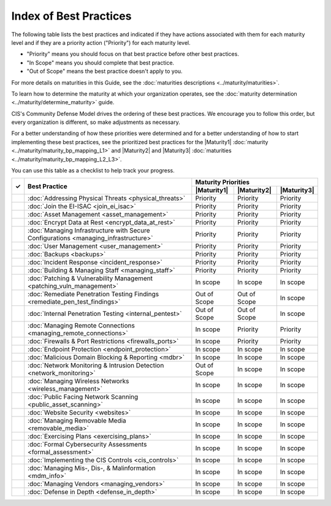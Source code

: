 ..
  Created by: mike garcia
  To: Serve as an index for all best practices in the EGES

Index of Best Practices
-----------------------------------------------

The following table lists the best practices and indicated if they have actions associated with them for each maturity level and if they are a priority action ("Priority") for each maturity level. 

* "Priority" means you should focus on that best practice before other best practices.
* "In Scope" means you should complete that best practice.
* "Out of Scope" means the best practice doesn't apply to you.

For more details on maturities in this Guide, see the :doc:`maturities descriptions <../maturity/maturities>`. 

To learn how to determine the maturity at which your organization operates, see the :doc:`maturity determination <../maturity/determine_maturity>` guide. 

CIS's Community Defense Model drives the ordering of these best practices. We encourage you to follow this order, but every organization is different, so make adjustments as necessary.

For a better understanding of how these priorities were determined and for a better understanding of how to start implementing these best practices, see the prioritized best practices for the |Maturity1| :doc:`maturity <../maturity/maturity_bp_mapping_L1>` and |Maturity2| and |Maturity3| :doc:`maturities <../maturity/maturity_bp_mapping_L2_L3>`.

You can use this table as a checklist to help track your progress.

+------+-------------------------------------------------------------------------------------+--------------+--------------+--------------+
|      |                                                                                     |            Maturity Priorities             |
|  ✓   |           Best Practice                                                             +--------------+--------------+--------------+
|      |                                                                                     | |Maturity1|  | |Maturity2|  | |Maturity3|  |
+======+=====================================================================================+==============+==============+==============+
|      | :doc:`Addressing Physical Threats <physical_threats>`                               |  Priority    |  Priority    |  Priority    |
+------+-------------------------------------------------------------------------------------+--------------+--------------+--------------+
|      | :doc:`Join the EI-ISAC <join_ei_isac>`                                              |  Priority    |  Priority    |  Priority    |
+------+-------------------------------------------------------------------------------------+--------------+--------------+--------------+
|      | :doc:`Asset Management <asset_management>`                                          |  Priority    |  Priority    |  Priority    |
+------+-------------------------------------------------------------------------------------+--------------+--------------+--------------+
|      | :doc:`Encrypt Data at Rest <encrypt_data_at_rest>`                                  |  Priority    |  Priority    |  Priority    |
+------+-------------------------------------------------------------------------------------+--------------+--------------+--------------+
|      | :doc:`Managing Infrastructure with Secure Configurations <managing_infrastructure>` |  Priority    |  Priority    |  Priority    |
+------+-------------------------------------------------------------------------------------+--------------+--------------+--------------+
|      | :doc:`User Management <user_management>`                                            |  Priority    |  Priority    |  Priority    |
+------+-------------------------------------------------------------------------------------+--------------+--------------+--------------+
|      | :doc:`Backups <backups>`                                                            |  Priority    |  Priority    |  Priority    |
+------+-------------------------------------------------------------------------------------+--------------+--------------+--------------+
|      | :doc:`Incident Response <incident_response>`                                        |  Priority    |  Priority    |  Priority    |
+------+-------------------------------------------------------------------------------------+--------------+--------------+--------------+
|      | :doc:`Building & Managing Staff <managing_staff>`                                   |  Priority    |  Priority    |  Priority    |
+------+-------------------------------------------------------------------------------------+--------------+--------------+--------------+
|      | :doc:`Patching & Vulnerability Management <patching_vuln_management>`               |  In scope    |  In scope    |  In scope    |
+------+-------------------------------------------------------------------------------------+--------------+--------------+--------------+
|      | :doc:`Remediate Penetration Testing Findings <remediate_pen_test_findings>`         | Out of Scope | Out of Scope |  In scope    |
+------+-------------------------------------------------------------------------------------+--------------+--------------+--------------+
|      | :doc:`Internal Penetration Testing <internal_pentest>`                              | Out of Scope | Out of Scope |  In scope    |
+------+-------------------------------------------------------------------------------------+--------------+--------------+--------------+
|      | :doc:`Managing Remote Connections <managing_remote_connections>`                    |  In scope    |  Priority    |  Priority    |
+------+-------------------------------------------------------------------------------------+--------------+--------------+--------------+
|      | :doc:`Firewalls & Port Restrictions <firewalls_ports>`                              |  In scope    |  Priority    |  Priority    |
+------+-------------------------------------------------------------------------------------+--------------+--------------+--------------+
|      | :doc:`Endpoint Protection <endpoint_protection>`                                    |  In scope    |  In scope    |  In scope    |
+------+-------------------------------------------------------------------------------------+--------------+--------------+--------------+
|      | :doc:`Malicious Domain Blocking & Reporting <mdbr>`                                 |  In scope    |  In scope    |  In scope    |
+------+-------------------------------------------------------------------------------------+--------------+--------------+--------------+
|      | :doc:`Network Monitoring & Intrusion Detection <network_monitoring>`                | Out of Scope |  In scope    |  In scope    |
+------+-------------------------------------------------------------------------------------+--------------+--------------+--------------+
|      | :doc:`Managing Wireless Networks <wireless_management>`                             |  In scope    |  In scope    |  In scope    |
+------+-------------------------------------------------------------------------------------+--------------+--------------+--------------+
|      | :doc:`Public Facing Network Scanning <public_asset_scanning>`                       |  In scope    |  In scope    |  In scope    |
+------+-------------------------------------------------------------------------------------+--------------+--------------+--------------+
|      | :doc:`Website Security <websites>`                                                  |  In scope    |  In scope    |  In scope    |
+------+-------------------------------------------------------------------------------------+--------------+--------------+--------------+
|      | :doc:`Managing Removable Media <removable_media>`                                   |  In scope    |  In scope    |  In scope    |
+------+-------------------------------------------------------------------------------------+--------------+--------------+--------------+
|      | :doc:`Exercising Plans <exercising_plans>`                                          |  In scope    |  In scope    |  In scope    |
+------+-------------------------------------------------------------------------------------+--------------+--------------+--------------+
|      | :doc:`Formal Cybersecurity Assessments <formal_assessment>`                         |  In scope    |  In scope    |  In scope    |
+------+-------------------------------------------------------------------------------------+--------------+--------------+--------------+
|      | :doc:`Implementing the CIS Controls <cis_controls>`                                 |  In scope    |  In scope    |  In scope    |
+------+-------------------------------------------------------------------------------------+--------------+--------------+--------------+
|      | :doc:`Managing Mis-, Dis-, & Malinformation <mdm_info>`                             |  In scope    |  In scope    |  In scope    |
+------+-------------------------------------------------------------------------------------+--------------+--------------+--------------+
|      | :doc:`Managing Vendors <managing_vendors>`                                          |  In scope    |  In scope    |  In scope    |
+------+-------------------------------------------------------------------------------------+--------------+--------------+--------------+
|      | :doc:`Defense in Depth <defense_in_depth>`                                          |  In scope    |  In scope    |  In scope    |
+------+-------------------------------------------------------------------------------------+--------------+--------------+--------------+
